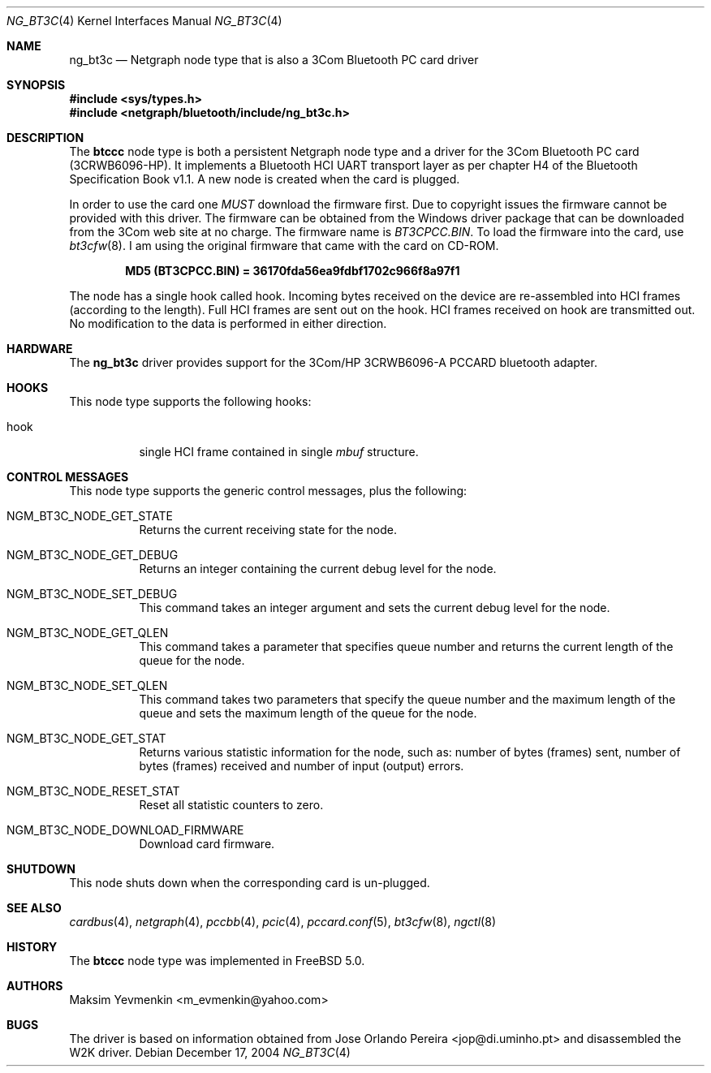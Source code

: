 .\" Copyright (c) 2001-2002 Maksim Yevmenkin <m_evmenkin@yahoo.com>
.\" All rights reserved.
.\"
.\" Redistribution and use in source and binary forms, with or without
.\" modification, are permitted provided that the following conditions
.\" are met:
.\" 1. Redistributions of source code must retain the above copyright
.\"    notice, this list of conditions and the following disclaimer.
.\" 2. Redistributions in binary form must reproduce the above copyright
.\"    notice, this list of conditions and the following disclaimer in the
.\"    documentation and/or other materials provided with the distribution.
.\"
.\" THIS SOFTWARE IS PROVIDED BY THE AUTHOR AND CONTRIBUTORS ``AS IS'' AND
.\" ANY EXPRESS OR IMPLIED WARRANTIES, INCLUDING, BUT NOT LIMITED TO, THE
.\" IMPLIED WARRANTIES OF MERCHANTABILITY AND FITNESS FOR A PARTICULAR PURPOSE
.\" ARE DISCLAIMED. IN NO EVENT SHALL THE AUTHOR OR CONTRIBUTORS BE LIABLE
.\" FOR ANY DIRECT, INDIRECT, INCIDENTAL, SPECIAL, EXEMPLARY, OR CONSEQUENTIAL
.\" DAMAGES (INCLUDING, BUT NOT LIMITED TO, PROCUREMENT OF SUBSTITUTE GOODS
.\" OR SERVICES; LOSS OF USE, DATA, OR PROFITS; OR BUSINESS INTERRUPTION)
.\" HOWEVER CAUSED AND ON ANY THEORY OF LIABILITY, WHETHER IN CONTRACT, STRICT
.\" LIABILITY, OR TORT (INCLUDING NEGLIGENCE OR OTHERWISE) ARISING IN ANY WAY
.\" OUT OF THE USE OF THIS SOFTWARE, EVEN IF ADVISED OF THE POSSIBILITY OF
.\" SUCH DAMAGE.
.\"
.\" $Id: ng_bt3c.4,v 1.3 2003/09/14 23:28:51 max Exp $
.\" $FreeBSD: src/share/man/man4/ng_bt3c.4,v 1.11.10.1.4.1 2010/06/14 02:09:06 kensmith Exp $
.\"
.Dd December 17, 2004
.Dt NG_BT3C 4
.Os
.Sh NAME
.Nm ng_bt3c
.Nd Netgraph node type that is also a 3Com Bluetooth PC card driver
.Sh SYNOPSIS
.In sys/types.h
.In netgraph/bluetooth/include/ng_bt3c.h
.Sh DESCRIPTION
The
.Nm btccc
node type is both a persistent Netgraph node type and a driver for the
3Com Bluetooth PC card (3CRWB6096-HP).
It implements a Bluetooth HCI
UART transport layer as per chapter H4 of the Bluetooth Specification
Book v1.1.
A new node is created when the card is plugged.
.Pp
In order to use the card one
.Em MUST
download the firmware first.
Due to copyright issues the firmware cannot be provided with this driver.
The firmware can be obtained
from the Windows driver package that can be downloaded from the 3Com web
site at no charge.
The firmware name is
.Pa BT3CPCC.BIN .
To load the firmware into the card, use
.Xr bt3cfw 8 .
I am using the original firmware that came with the card on CD-ROM.
.Pp
.Dl "MD5 (BT3CPCC.BIN) = 36170fda56ea9fdbf1702c966f8a97f1"
.Pp
The node has a single hook called
.Dv hook .
Incoming bytes received on the device are re-assembled into HCI frames
(according to the length).
Full HCI frames are sent out on the hook.
HCI frames received on
.Dv hook
are transmitted out.
No modification to the data is performed in either direction.
.Sh HARDWARE
The
.Nm
driver provides support for the 3Com/HP 3CRWB6096-A PCCARD bluetooth adapter.
.Sh HOOKS
This node type supports the following hooks:
.Bl -tag -width indent
.It Dv hook
single HCI frame contained in single
.Vt mbuf
structure.
.El
.Sh CONTROL MESSAGES
This node type supports the generic control messages, plus the following:
.Bl -tag -width indent
.It Dv NGM_BT3C_NODE_GET_STATE
Returns the current receiving state for the node.
.It Dv NGM_BT3C_NODE_GET_DEBUG
Returns an integer containing the current debug level for the node.
.It Dv NGM_BT3C_NODE_SET_DEBUG
This command takes an integer argument and sets the current debug level
for the node.
.It Dv NGM_BT3C_NODE_GET_QLEN
This command takes a parameter that specifies queue number and returns
the current length of the queue for the node.
.It Dv NGM_BT3C_NODE_SET_QLEN
This command takes two parameters that specify the queue number and
the maximum length of the queue and sets the maximum length of the queue for
the node.
.It Dv NGM_BT3C_NODE_GET_STAT
Returns various statistic information for the node, such as: number of
bytes (frames) sent, number of bytes (frames) received and number of
input (output) errors.
.It Dv NGM_BT3C_NODE_RESET_STAT
Reset all statistic counters to zero.
.It Dv NGM_BT3C_NODE_DOWNLOAD_FIRMWARE
Download card firmware.
.El
.Sh SHUTDOWN
This node shuts down when the corresponding card is un-plugged.
.Sh SEE ALSO
.Xr cardbus 4 ,
.Xr netgraph 4 ,
.Xr pccbb 4 ,
.Xr pcic 4 ,
.Xr pccard.conf 5 ,
.Xr bt3cfw 8 ,
.Xr ngctl 8
.Sh HISTORY
The
.Nm btccc
node type was implemented in
.Fx 5.0 .
.Sh AUTHORS
.An Maksim Yevmenkin Aq m_evmenkin@yahoo.com
.Sh BUGS
The driver is based on information obtained from
.An Jose Orlando Pereira Aq jop@di.uminho.pt
and disassembled the W2K driver.
